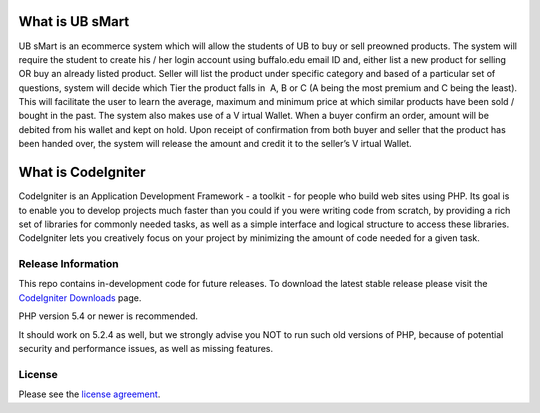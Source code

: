 ###################
What is UB sMart
###################

UB sMart is an e­commerce system which will allow the students of UB to buy or sell pre­owned products. The system will require the student to create his / her login account using buffalo.edu email ID and, either list a new product for selling OR buy an already listed product. Seller will list the product under specific category and based of a particular set of questions, system will decide which Tier the product falls in ­ A, B or C (A being the most premium and C being the least). This will facilitate the user to learn the average, maximum and minimum price at which similar products have been sold / bought in the past. The system also makes use of a V irtual Wallet. When a buyer confirm an order, amount will be debited from his wallet and kept on hold. Upon receipt of confirmation from both buyer and seller that the product has been handed over, the system will release the amount and credit it to the seller’s V irtual Wallet. 

###################
What is CodeIgniter
###################

CodeIgniter is an Application Development Framework - a toolkit - for people
who build web sites using PHP. Its goal is to enable you to develop projects
much faster than you could if you were writing code from scratch, by providing
a rich set of libraries for commonly needed tasks, as well as a simple
interface and logical structure to access these libraries. CodeIgniter lets
you creatively focus on your project by minimizing the amount of code needed
for a given task.

*******************
Release Information
*******************

This repo contains in-development code for future releases. To download the
latest stable release please visit the `CodeIgniter Downloads
<http://www.codeigniter.com/download>`_ page.

PHP version 5.4 or newer is recommended.

It should work on 5.2.4 as well, but we strongly advise you NOT to run
such old versions of PHP, because of potential security and performance
issues, as well as missing features.

*******
License
*******

Please see the `license
agreement <https://github.com/bcit-ci/CodeIgniter/blob/develop/user_guide_src/source/license.rst>`_.

